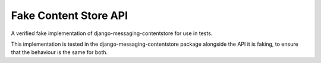 Fake Content Store API
====================

A verified fake implementation of django-messaging-contentstore for use in tests.

This implementation is tested in the django-messaging-contentstore package alongside the API it
is faking, to ensure that the behaviour is the same for both.
